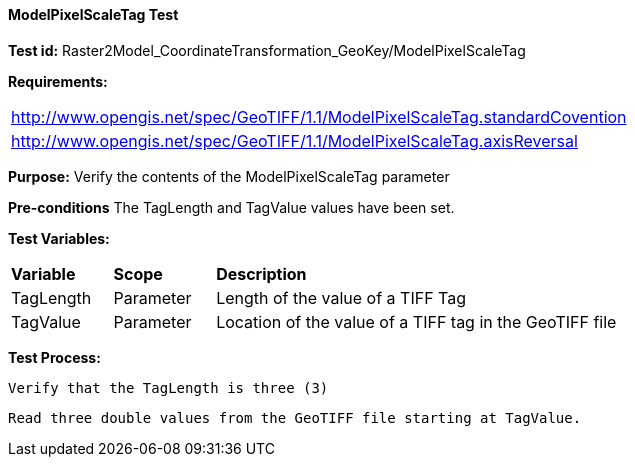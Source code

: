 ==== ModelPixelScaleTag Test

*Test id:* Raster2Model_CoordinateTransformation_GeoKey/ModelPixelScaleTag

*Requirements:* 

[width="100%"]
|===
|http://www.opengis.net/spec/GeoTIFF/1.1/ModelPixelScaleTag.standardCovention
|http://www.opengis.net/spec/GeoTIFF/1.1/ModelPixelScaleTag.axisReversal
|===

*Purpose:* Verify the contents of the ModelPixelScaleTag parameter

*Pre-conditions* The TagLength and TagValue values have been set. 

*Test Variables:*

[cols=">20,^20,<80",width="100%", Options="header"]
|===
^|**Variable** ^|**Scope** ^|**Description**
|TagLength |Parameter |Length of the value of a TIFF Tag
|TagValue |Parameter |Location of the value of a TIFF tag in the GeoTIFF file
|===

*Test Process:*

    Verify that the TagLength is three (3)
    
    Read three double values from the GeoTIFF file starting at TagValue.
    
